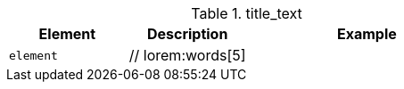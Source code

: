 
.title_text
[cols="3,3,6a", options="header", width="100%", role="table-responsive-stacked-lg mt-3"]
|===============================================================================
|Element |Description |Example

|`element`
|// lorem:words[5]
|
[role="r-text-100"]
// lorem:sentences[2]

|===============================================================================
